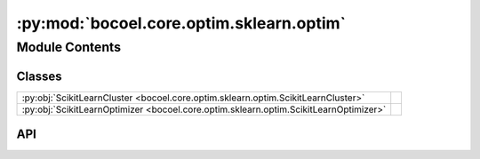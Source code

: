 :py:mod:`bocoel.core.optim.sklearn.optim`
=========================================

.. py:module:: bocoel.core.optim.sklearn.optim

.. autodoc2-docstring:: bocoel.core.optim.sklearn.optim
   :allowtitles:

Module Contents
---------------

Classes
~~~~~~~

.. list-table::
   :class: autosummary longtable
   :align: left

   * - :py:obj:`ScikitLearnCluster <bocoel.core.optim.sklearn.optim.ScikitLearnCluster>`
     - .. autodoc2-docstring:: bocoel.core.optim.sklearn.optim.ScikitLearnCluster
          :summary:
   * - :py:obj:`ScikitLearnOptimizer <bocoel.core.optim.sklearn.optim.ScikitLearnOptimizer>`
     - .. autodoc2-docstring:: bocoel.core.optim.sklearn.optim.ScikitLearnOptimizer
          :summary:

API
~~~

.. py:class:: ScikitLearnCluster
   :canonical: bocoel.core.optim.sklearn.optim.ScikitLearnCluster

   Bases: :py:obj:`typing.Protocol`

   .. autodoc2-docstring:: bocoel.core.optim.sklearn.optim.ScikitLearnCluster

   .. py:attribute:: cluster_centers_
      :canonical: bocoel.core.optim.sklearn.optim.ScikitLearnCluster.cluster_centers_
      :type: numpy.typing.NDArray
      :value: None

      .. autodoc2-docstring:: bocoel.core.optim.sklearn.optim.ScikitLearnCluster.cluster_centers_

   .. py:method:: fit(X: typing.Any) -> None
      :canonical: bocoel.core.optim.sklearn.optim.ScikitLearnCluster.fit
      :abstractmethod:

      .. autodoc2-docstring:: bocoel.core.optim.sklearn.optim.ScikitLearnCluster.fit

   .. py:method:: predict(X: typing.Any) -> list[int] | numpy.typing.NDArray
      :canonical: bocoel.core.optim.sklearn.optim.ScikitLearnCluster.predict
      :abstractmethod:

      .. autodoc2-docstring:: bocoel.core.optim.sklearn.optim.ScikitLearnCluster.predict

.. py:class:: ScikitLearnOptimizer(index_eval: bocoel.core.optim.interfaces.IndexEvaluator, index: bocoel.corpora.Index, embeddings: numpy.typing.NDArray, model: bocoel.core.optim.sklearn.optim.ScikitLearnCluster, batch_size: int)
   :canonical: bocoel.core.optim.sklearn.optim.ScikitLearnOptimizer

   Bases: :py:obj:`bocoel.core.optim.interfaces.Optimizer`

   .. autodoc2-docstring:: bocoel.core.optim.sklearn.optim.ScikitLearnOptimizer

   .. rubric:: Initialization

   .. autodoc2-docstring:: bocoel.core.optim.sklearn.optim.ScikitLearnOptimizer.__init__

   .. py:property:: task
      :canonical: bocoel.core.optim.sklearn.optim.ScikitLearnOptimizer.task
      :type: bocoel.core.tasks.Task

   .. py:method:: step() -> collections.abc.Mapping[int, float]
      :canonical: bocoel.core.optim.sklearn.optim.ScikitLearnOptimizer.step
